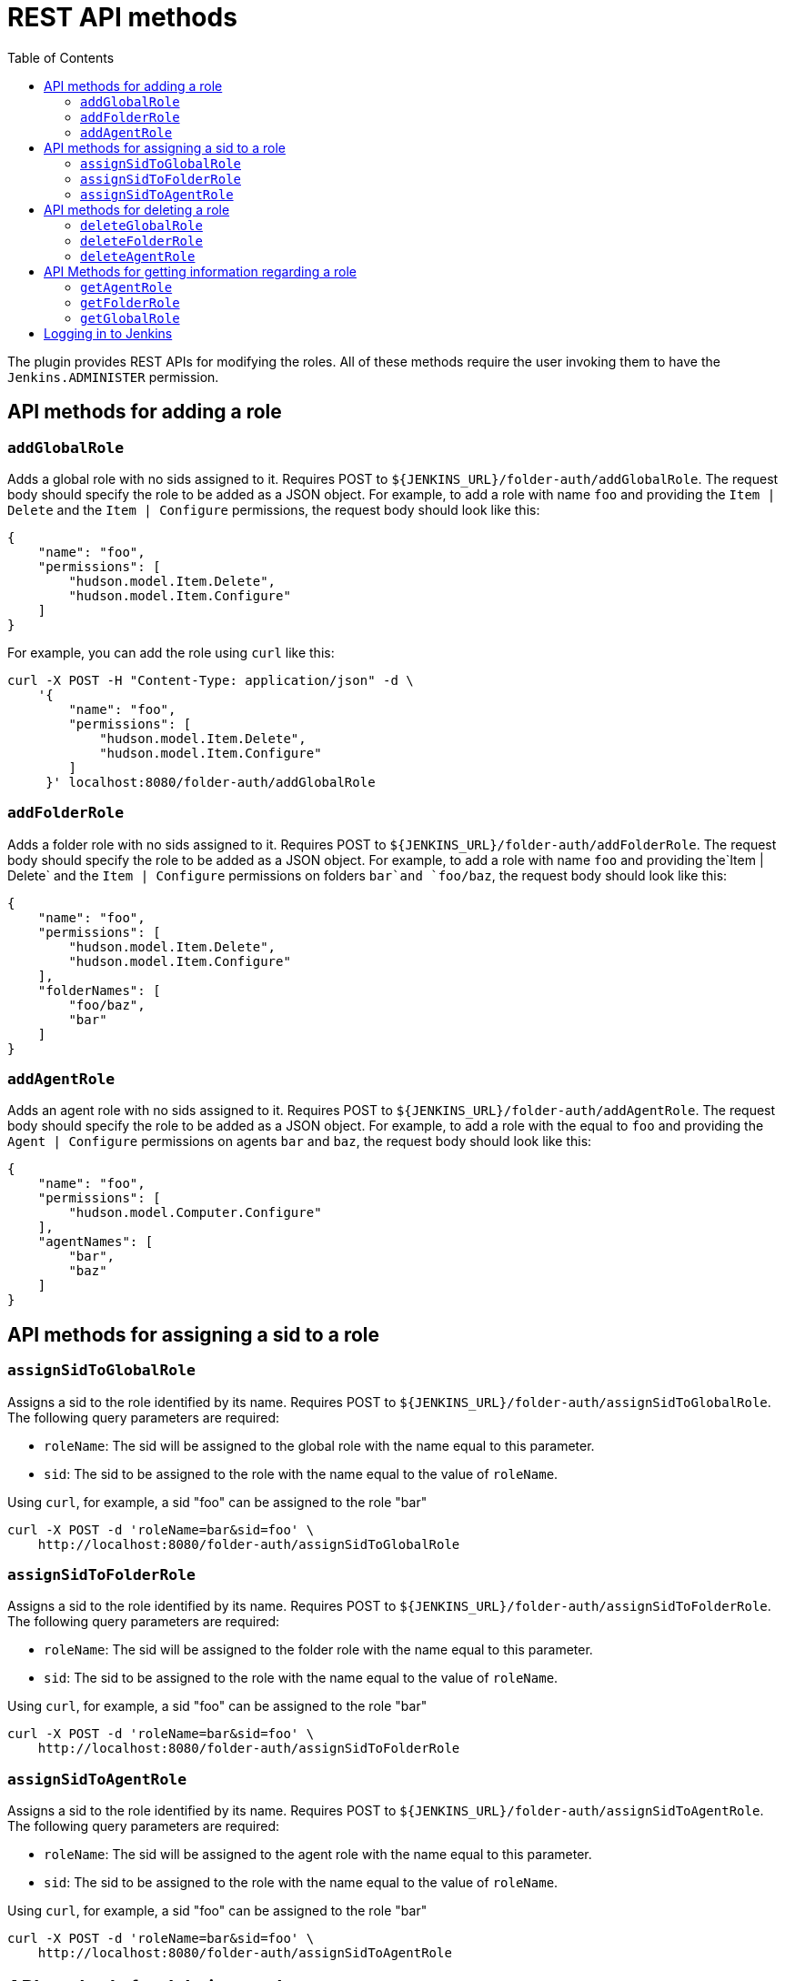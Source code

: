 = REST API methods
:toc:

The plugin provides REST APIs for modifying the roles. All of these methods
require the user invoking them to have the `Jenkins.ADMINISTER` permission.

== API methods for adding a role

=== `addGlobalRole`

Adds a global role with no sids assigned to it. Requires POST to `${JENKINS_URL}/folder-auth/addGlobalRole`.
The request body should specify the role to be added as a JSON object. For
example, to add a role with name `foo` and providing the `Item | Delete` and the `Item | Configure` permissions, the request body should look like this:

[source,json]
----
{
    "name": "foo",
    "permissions": [
        "hudson.model.Item.Delete",
        "hudson.model.Item.Configure"
    ]
}
----

For example, you can add the role using `curl` like this:

[source,bash]
----
curl -X POST -H "Content-Type: application/json" -d \
    '{
        "name": "foo",
        "permissions": [
            "hudson.model.Item.Delete",
            "hudson.model.Item.Configure"
        ]
     }' localhost:8080/folder-auth/addGlobalRole
----

=== `addFolderRole`

Adds a folder role with no sids assigned to it. Requires POST to `${JENKINS_URL}/folder-auth/addFolderRole`.
The request body should specify the role to be added as a JSON object. For
example, to add a role with name `foo` and providing the`Item | Delete` and
the `Item | Configure` permissions on folders `bar`and `foo/baz`, the
request body should look like this:

[source,json]
----
{
    "name": "foo",
    "permissions": [
        "hudson.model.Item.Delete",
        "hudson.model.Item.Configure"
    ],
    "folderNames": [
        "foo/baz",
        "bar"
    ]
}
----

=== `addAgentRole`

Adds an agent role with no sids assigned to it. Requires POST to `${JENKINS_URL}/folder-auth/addAgentRole`.
The request body should specify the role to be added as a JSON object. For
example, to add a role with the equal to `foo` and providing the
`Agent | Configure` permissions on agents `bar` and `baz`, the request body
should look like this:

[source,json]
----
{
    "name": "foo",
    "permissions": [
        "hudson.model.Computer.Configure"
    ],
    "agentNames": [
        "bar",
        "baz"
    ]
}
----

== API methods for assigning a sid to a role

=== `assignSidToGlobalRole`

Assigns a sid to the role identified by its name. Requires POST to
`${JENKINS_URL}/folder-auth/assignSidToGlobalRole`. The following query
parameters are required:

* `roleName`: The sid will be assigned to the global role with the name equal
to this parameter.
* `sid`: The sid to be assigned to the role with the name equal to the value of
`roleName`.

Using `curl`, for example, a sid "foo" can be assigned to the role "bar"

[source,bash]
----
curl -X POST -d 'roleName=bar&sid=foo' \
    http://localhost:8080/folder-auth/assignSidToGlobalRole
----

=== `assignSidToFolderRole`

Assigns a sid to the role identified by its name. Requires POST to
`${JENKINS_URL}/folder-auth/assignSidToFolderRole`. The following query
parameters are required:

* `roleName`: The sid will be assigned to the folder role with the name equal
to this parameter.
* `sid`: The sid to be assigned to the role with the name equal to the value of
`roleName`.

Using `curl`, for example, a sid "foo" can be assigned to the role "bar"

[source,bash]
----
curl -X POST -d 'roleName=bar&sid=foo' \
    http://localhost:8080/folder-auth/assignSidToFolderRole
----

=== `assignSidToAgentRole`

Assigns a sid to the role identified by its name. Requires POST to
`${JENKINS_URL}/folder-auth/assignSidToAgentRole`. The following query
parameters are required:

* `roleName`: The sid will be assigned to the agent role with the name equal
to this parameter.
* `sid`: The sid to be assigned to the role with the name equal to the value of
`roleName`.

Using `curl`, for example, a sid "foo" can be assigned to the role "bar"

[source,bash]
----
curl -X POST -d 'roleName=bar&sid=foo' \
    http://localhost:8080/folder-auth/assignSidToAgentRole
----

== API methods for deleting a role

=== `deleteGlobalRole`

Deletes a global role identified by its name. Requires POST to
`${JENKINS_URL}/folder-auth/deleteGlobalRole`. The query parameter
`roleName` is required.

Using `curl`, for example, a role with name "foo" can be deleted

[source,bash]
----
curl -X POST -d 'roleName=foo' http://localhost:8080/folder-auth/deleteGlobalRole
----

=== `deleteFolderRole`

Deletes a folder role identified by its name. Requires POST to
`${JENKINS_URL}/folder-auth/deleteGlobalRole`. The parameter
`roleName` is required.

[source,bash]
----
curl -X POST -d 'roleName=foo' http://localhost:8080/folder-auth/deleteFolderRole
----

=== `deleteAgentRole`

Deletes an agent role identified by its name. Requires POST to
`${JENKINS_URL}/folder-auth/deleteGlobalRole`. The parameter
`roleName` is required.

[source,bash]
----
curl -X POST -d 'roleName=foo' http://localhost:8080/folder-auth/deleteAgentRole
----

== API Methods for getting information regarding a role

=== `getAgentRole`
Gets information of an agent role. Requires the parameter `name`. +
Note: The json output below is pretty-printed just for clarity.
[source,bash]
----
curl -X GET https://localhost:8080/folder-auth/getAgentRole?name=matrix

{
  "name": "matrix",
  "sids": [
    "alice",
    "bob"
  ],
  "agents": [
    "smith",
    "jackson",
    "johnson",
    "thompson"
  ],
  "permissions": [
    "hudson.model.Computer.Configure",
    "hudson.model.Computer.Create"
  ]
}

----

=== `getFolderRole`
Gets information of a folder role. Requires the parameter `name`.
[source,bash]
----
curl -X GET https://localhost:8080/folder-auth/getFolderRole?name=folderReadOnly

{
  "name": "folderReadOnly",
  "sids": [
    "alice",
    "bob"
  ],
  "folders": [
    "folder1",
    "folder2
  ],
  "permissions": [
    "hudson.model.Item.Discover",
    "hudson.model.Item.Read"
  ]
}
----

=== `getGlobalRole`
Gets information of a global role. Requires the parameter `name`.
[source,bash]
----
curl -X GET https://localhost:8080/folder-auth/getFolderRole?name=admin

{
  "name": "admin",
  "sids": [
    "bob"
  ],
  "permissions": [
    "hudson.model.Hudson.Administer",
    "hudson.model.Item.Read",
    "hudson.model.View.Configure",
    "hudson.model.View.Delete",
    "hudson.model.Computer.Delete"
  ]
}
----
== Logging in to Jenkins

When using cURL to invoke the API, you need to login as a user with the
administrator permissions. See the example below for viewing the home page:

[source,bash]
----
curl -X GET -u $USERNAME:$TOKEN http://localhost:8080/
----

The API token can be obtained by clicking on your logged in user on the top-right
of your Jenkins Home page and then clicking the 'Configure' button in the side bar.
For more information about authentication, please see https://wiki.jenkins.io/display/JENKINS/Remote+access+API
